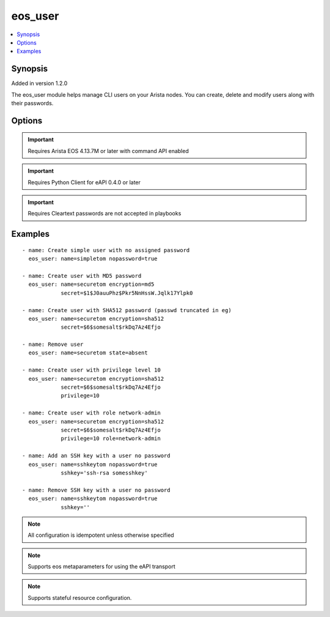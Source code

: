 .. _eos_user:


eos_user
++++++++

.. contents::
   :local:
   :depth: 1


Synopsis
--------

Added in version 1.2.0

The eos_user module helps manage CLI users on your Arista nodes. You can create, delete and modify users along with their passwords.

Options
-------

.. raw:: html

    <table border=1 cellpadding=4>
    <tr>
    <th class="head">parameter</th>
    <th class="head">required</th>
    <th class="head">default</th>
    <th class="head">choices</th>
    <th class="head">comments</th>
    </tr>
            <tr style="text-align:center">
    <td style="vertical-align:middle">encryption</td>
    <td style="vertical-align:middle">no</td>
    <td style="vertical-align:middle"></td>
        <td style="vertical-align:middle;text-align:left"><ul style="margin:0;"><li>md5</li><li>sha512</li></ul></td>
        <td style="vertical-align:middle;text-align:left">
      Defines the encryption format of the password provided in the corresponding secret key. Note that cleartext passwords are allowed via manual CLI user creation but are not supported in this module due to security concerns and idempotency.<br>(added in 1.2.0)    </td>
    </tr>
            <tr style="text-align:center">
    <td style="vertical-align:middle">name</td>
    <td style="vertical-align:middle">yes</td>
    <td style="vertical-align:middle"></td>
        <td style="vertical-align:middle;text-align:left"><ul style="margin:0;"></ul></td>
        <td style="vertical-align:middle;text-align:left">
      The unique username. The username must adhere to certain format guidelines. Valid usernames begin with A-Z, a-z, or 0-9 and may also contain any of these characters: @#$%^&amp;*-_= +;&lt;&gt;,.~|<br>(added in 1.2.0)    </td>
    </tr>
            <tr style="text-align:center">
    <td style="vertical-align:middle">nopassword</td>
    <td style="vertical-align:middle">no</td>
    <td style="vertical-align:middle"></td>
        <td style="vertical-align:middle;text-align:left"><ul style="margin:0;"><li>True</li><li>False</li></ul></td>
        <td style="vertical-align:middle;text-align:left">
      The nopassword key is used to create a user with no password assigned. This attribute is mutually exclusive with secret and encryption.<br>(added in 1.2.0)    </td>
    </tr>
            <tr style="text-align:center">
    <td style="vertical-align:middle">privilege</td>
    <td style="vertical-align:middle">no</td>
    <td style="vertical-align:middle"></td>
        <td style="vertical-align:middle;text-align:left"><ul style="margin:0;"></ul></td>
        <td style="vertical-align:middle;text-align:left">
      Configures the privilege level for the user. Permitted values are integers between 0 and 15. The EOS default privilege is 1.<br>(added in 1.2.0)    </td>
    </tr>
            <tr style="text-align:center">
    <td style="vertical-align:middle">role</td>
    <td style="vertical-align:middle">no</td>
    <td style="vertical-align:middle"></td>
        <td style="vertical-align:middle;text-align:left"><ul style="margin:0;"></ul></td>
        <td style="vertical-align:middle;text-align:left">
      Configures the role assigned to the user. The EOS default for this attribute is managed with aaa authorization policy local default-role; this is typically the network-operator role.<br>(added in 1.2.0)    </td>
    </tr>
            <tr style="text-align:center">
    <td style="vertical-align:middle">secret</td>
    <td style="vertical-align:middle">no</td>
    <td style="vertical-align:middle"></td>
        <td style="vertical-align:middle;text-align:left"><ul style="margin:0;"></ul></td>
        <td style="vertical-align:middle;text-align:left">
      This key is used in conjunction with encryption. The value should be a hashed password that was previously generated.<br>(added in 1.2.0)    </td>
    </tr>
            <tr style="text-align:center">
    <td style="vertical-align:middle">sshkey</td>
    <td style="vertical-align:middle">no</td>
    <td style="vertical-align:middle"></td>
        <td style="vertical-align:middle;text-align:left"><ul style="margin:0;"></ul></td>
        <td style="vertical-align:middle;text-align:left">
      Configures an sshkey for the CLI user. This sshkey will end up in /home/USER/.ssh/authorized_keys.  Typically this is the public key from the client SSH node.<br>(added in 1.2.0)    </td>
    </tr>
        </table><br>


.. important:: Requires Arista EOS 4.13.7M or later with command API enabled


.. important:: Requires Python Client for eAPI 0.4.0 or later


.. important:: Requires Cleartext passwords are not accepted in playbooks


Examples
--------

.. raw:: html

    <br/>


::

    
    - name: Create simple user with no assigned password
      eos_user: name=simpletom nopassword=true
    
    - name: Create user with MD5 password
      eos_user: name=securetom encryption=md5
                secret=$1$J0auuPhz$Pkr5NnHssW.Jqlk17Ylpk0
    
    - name: Create user with SHA512 password (passwd truncated in eg)
      eos_user: name=securetom encryption=sha512
                secret=$6$somesalt$rkDq7Az4Efjo
    
    - name: Remove user
      eos_user: name=securetom state=absent
    
    - name: Create user with privilege level 10
      eos_user: name=securetom encryption=sha512
                secret=$6$somesalt$rkDq7Az4Efjo
                privilege=10
    
    - name: Create user with role network-admin
      eos_user: name=securetom encryption=sha512
                secret=$6$somesalt$rkDq7Az4Efjo
                privilege=10 role=network-admin
    
    - name: Add an SSH key with a user no password
      eos_user: name=sshkeytom nopassword=true
                sshkey='ssh-rsa somesshkey'
    
    - name: Remove SSH key with a user no password
      eos_user: name=sshkeytom nopassword=true
                sshkey=''



.. note:: All configuration is idempotent unless otherwise specified
.. note:: Supports eos metaparameters for using the eAPI transport
.. note:: Supports stateful resource configuration.
